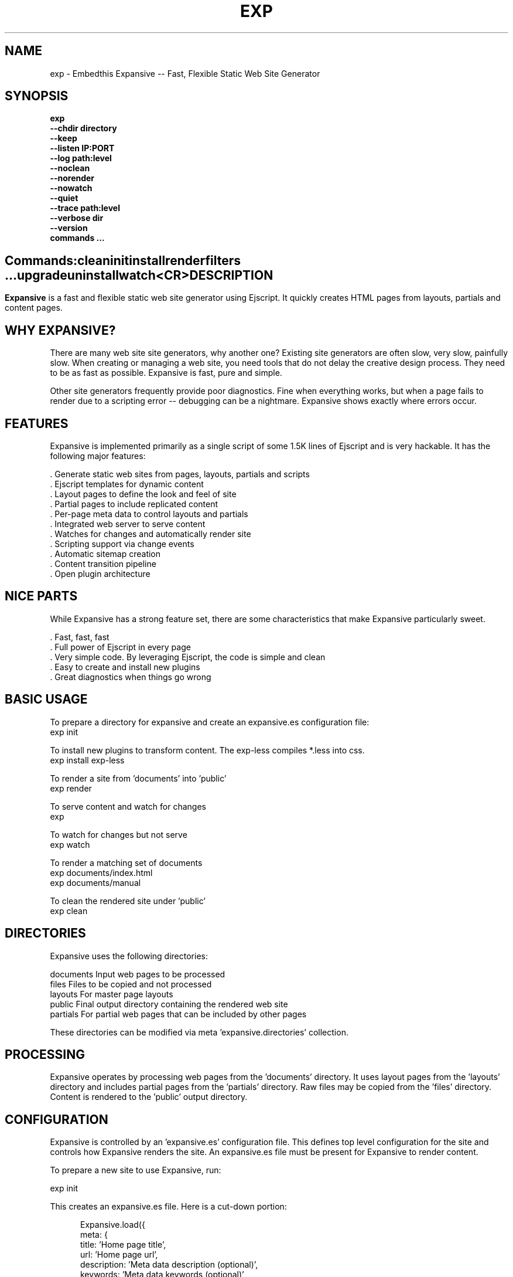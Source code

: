 .TH EXP "1" "March 2014" "exp" "User Commands"
.SH NAME
exp \- Embedthis Expansive -- Fast, Flexible Static Web Site Generator
.SH SYNOPSIS
.B exp
    \fB--chdir directory\fR
    \fB--keep\fR
    \fB--listen IP:PORT\fR
    \fB--log path:level\fR
    \fB--noclean\fR
    \fB--norender\fR
    \fB--nowatch\fR
    \fB--quiet\fR
    \fB--trace path:level\fR
    \fB--verbose dir\fR
    \fB--version\fR
    \fBcommands ...\fB
.SH ""
.B Commands:
    clean
    init
    install
    render
    filters ...
    upgrade
    uninstall
    watch
    <CR>
.RE
.SH DESCRIPTION
\fBExpansive\fR is a fast and flexible static web site generator using Ejscript.
It quickly creates HTML pages from layouts, partials and content pages.

.PP
.SH WHY EXPANSIVE?
There are many web site site generators, why another one?  Existing site generators are often slow, very slow, painfully slow.
When creating or managing a web site, you need tools that do not delay the creative design process. They need to be as fast
as possible. Expansive is fast, pure and simple.
.PP
Other site generators frequently provide poor diagnostics. Fine when everything works, but when a page fails to render due
to a scripting error -- debugging can be a nightmare. Expansive shows exactly where errors occur.

.SH FEATURES
Expansive is implemented primarily as a single script of some 1.5K lines of Ejscript and is very hackable.  It has the
following major features:

    . Generate static web sites from pages, layouts, partials and scripts
    . Ejscript templates for dynamic content
    . Layout pages to define the look and feel of site
    . Partial pages to include replicated content
    . Per-page meta data to control layouts and partials
    . Integrated web server to serve content
    . Watches for changes and automatically render site
    . Scripting support via change events
    . Automatic sitemap creation
    . Content transition pipeline
    . Open plugin architecture

.SH NICE PARTS
While Expansive has a strong feature set, there are some characteristics that make Expansive particularly sweet.

    . Fast, fast, fast
    . Full power of Ejscript in every page
    . Very simple code. By leveraging Ejscript, the code is simple and clean
    . Easy to create and install new plugins
    . Great diagnostics when things go wrong

.PP
.SH BASIC USAGE
.PP
To prepare a directory for expansive and create an expansive.es configuration file:
    exp init

To install new plugins to transform content. The exp-less compiles *.less into css. 
    exp install exp-less

To render a site from 'documents' into 'public'
    exp render

To serve content and watch for changes
    exp

To watch for changes but not serve
    exp watch

To render a matching set of documents
    exp documents/index.html
    exp documents/manual

To clean the rendered site under 'public'
    exp clean

.PP
.SH DIRECTORIES
Expansive uses the following directories:

    documents   Input web pages to be processed
    files       Files to be copied and not processed
    layouts     For master page layouts
    public      Final output directory containing the rendered web site
    partials    For partial web pages that can be included by other pages

These directories can be modified via meta 'expansive.directories' collection.

.SH PROCESSING
Expansive operates by processing web pages from the 'documents' directory. It uses layout pages from the 'layouts' directory
and includes partial pages from the 'partials' directory. Raw files may be copied from the 'files' directory.  Content is
rendered to the 'public' output directory.

.SH CONFIGURATION
Expansive is controlled by an 'expansive.es' configuration file. This defines top level configuration for the site and 
controls how Expansive renders the site. An expansive.es file must be present for Expansive to render content.
.PP
To prepare a new site to use Expansive, run:

    exp init

.PP
This creates an expansive.es file. Here is a cut-down portion:
.PP
.RS 5
Expansive.load({
    meta: {
        title: 'Home page title',
        url: 'Home page url',
        description: 'Meta data description (optional)',
        keywords: 'Meta data keywords (optional)',
    },
    expansive: {
        copy: [ '**.tags', 'images' ],
        dependencies: { 'css/all.css.less': 'css/*.inc.less' },
        documents: [ '**', '!css/*.inc.less' ],
        plugins: [ 'less', 'css', 'analytics', 'gzip' ],
        script: `
            function menu(item) meta.menu == item ? 'active' : ''
        `
    },
    services: {
        /* Configuration for plugins */
    }
 })
.RE
.PP
The 'meta' contents of the expansive.es file are added to the Expansive meta data collection that is provided to every page, 
layout and partial page. The 'expansive' collection has properties that control the operation of Expansive. These values
are made available to web pages via the 'meta.expansive' property.

.PP
In the expansive section, the 'documents' array defines the set of patterns to select documents for processing. 
The 'copy' array defines a set of patterns to select files to copy without processing. The copy patterns are 
relative to the 'documents' directory. The 'script' string defines an optional global script to inject code into 
the Ejscript execution context. The 'sitemap' collection defines what documents to include in the created sitemap XML file.

.SH DYNAMIC CONTENT
Expansive uses embedded Javascript in web pages to fully support dynamic content.  Scripts can be embedded via the special
Expansive tag '<@ ...  @>'. This will run the script when the page is rendered and replace the script with rendered data.
When the script runs, the 'this' object is set to the 'expansive' object for easy access to Expansive methods. See SCRIPTING
below for more details. 
.PP
For example, to render the current date in a document:

 <p>Today is <@ write(Date()) @>

The write function is used to render data to be used in place of the <@ @> element.  You can use 'writeSafe' to HTML
escape the data before writing. You can also use a simpler form <@= that means use the result of the Javascript
expression, HTML escapse the data and then write it. For example:

 <p>Today is <@= Date() @>

Even simpler, you can use an abbreviated @@variable to emit the value of a Javascript variable. For example:

 <p>Site URL is @@{meta.url}</p>

The top URL of the site may be abbreviated as '@~'.

.SH TRANSFORMATIONS
Expansive will interpret document extensions and automatically transform content from one format to another.  For example,
the filename 'instructions.html.md' tells Expansive that the data is in Markdown format via the '.md' extension and it
should be converted to 'html'.  Expansive will examine each nested extension and process the document until it reaches an
extension for which there is no further transformations defined.
.PP
Expansive uses the '.exp' extension to specify the document has embedded Ejscript. For example:

     index.html.md.exp

This means the file has Embedded Ejscript in a Markdown file that will be compiled to HTML. Expansive will process
this by first running the embedded Ejscript, then piping the result through the Markdown filter and finally saving the
result as 'index.html' after applying the appropriate layout.

.SH PLUGINS
Expansive may be extended via plugins that provide transformations and additional scripting capability. A site specifies the
plugins to use via the 'expansive.plugins' property. When a plugin is installed via 'exp install', 
the plugin automatically to the ordered 'plugins' list.  When a plugin is loaded, it registers itself to handle
specific file extension transformations. The transformation pipeline for specific extensions can be overridden via the
'expansive.transforms' meta property.

.SH USEFUL PLUGINS
Here are some of the more useful Expansive plugins:
.TP 10
exp-bash
Run shell scripts and capture the output
.TP 10
exp-css
Process CSS files to add browser specific prefixs and minify the output. Requires 'autoprefixer' and 'recess' to be installed.
.TP 10
exp-esp
Compile ESP web pages and applications.
.TP 10
exp-gzip
Compress final output using gzip. Files are rendered with a 'gz' extension.
.TP 10
exp-js
Process Javascript files to mangle and minify. Requires 'uglify' to be installed.
.TP 10
exp-less
Process Less stylesheets into CSS. Requires 'recess' to be installed.
.TP 10
exp-marked
Install the Markdown program. Use with the exp-md plugin for Markdown files.
.TP 10
exp-md
Process Markdown files and emit html.
.TP 10
exp-recess
Install the recess program. Use with the exp-less plugin for Less file processing, and the exp-css file
for minifying CSS files.
.TP 10
exp-sass
Process SASS files into CSS. Requires "sass" to be installed. 
.TP 10
exp-uglifyjs
Install Uglify-js. Use with the exp-js plugin to mangle and minify Javascripts.
.PP
Many plugins can be customized by passing configuration to the plugin via expansive.es file. For example:
To request that all Javascript files be minified, use a '.min.js' extension, and be compressed but not managed:
.PP
{
    services: {
        'minify-js': {
            compress: true,
            mangle: true,
            dotmin: true,
        }
    }
 }
 
 See specific plugin documentation for the configuration options for each plugin.

.SH LAYOUTS
A layout page defines the top level HTML content for a set of pages.  The layout defines the format, look and feel of the
web site so that each pages does not need to replicate this content. Despite the fact that pages nominate a layout page to
use, it is actually layout page that includes the content page inside it to create a composite page. The '<@ content @>' tag
in the layout is replaced with the actual web page data after separating the page meta data.
.PP
There can be multiple layout pages and the default layout is called 'default.html.exp'. Layout pages may next, i.e. may use
other layout pages.  Layout pages can use any desired transformation file extension.

.RS 5
 <!DOCTYPE html>
 <html lang="en">
 <head>
     <title><@= meta.title @></title>
     <link href="css/api.css" rel="stylesheet" type="text/css" />
 </head>
 <body>
     <div class="content">
         <@ content @>
     </div>
 </body>
 </html>
.RE
.PP

.SH PARTIALS
Web pages often need to have content that is common across a set of pages. Expansive supports this via partial pages that
can be included by any page, layout or other partial page. A page specifies a partial by using the 'partial' Javascript
function. For example:

 <@ partial('header') @>

The partial function will search for a file starting with 'header.html' in the 'partials' directory.  Partials are
transformed according to their extension. If a partial called 'header.html.md.exp' was found, then it will be first
transformed by running the embedded Ejscript, then piping the output into the Markdown to create html data that will then be
included in place of the original partial tag.

.PP
Partials can be nested, in that a partial page may include another parital page to any depth.

.SH META DATA
Pages, layouts and partials can define meta data at the top of the file via a Javascript literal.  Meta data is passed to
the Ejscript execution context for each page, layout and partial where scripts can examine and use in rendering pages.
.PP
.RS 5
 {
    draft: true,
    navigation: 'blog',
 }
 <h1>Page Header</h1>

.RE
The meta data is added to the current meta data collection from the expansive.es file and passed to the layout page, 
partials pages and content pages. The meta data can be accessed via the global 'meta' Javascript variable.

.PP
Meta data is inherited and aggregated as Expansive processes a web site directory. In each directory, a site may 
define an 'expansive.es' file that provides additional meta data for that directory level. The meta data from 
upper directories is passed down to lower directories. In this manner upper levels can define the parameters for 
subdirectories in the site. Meta data is never passed back up the tree.

.SH META PROPERTIES
Expansive defines a rich set of meta properties for you to use in your pages:
.TP 12
basename
Basename portion of the public document filename.
.TP 12
date
Generation date of the document.
.TP 12
document
Name of the document in 'documents' that is being processed.
.TP 12
extension
The extension of the public document filename.
.TP 12
extensions
The set of extensions on the original input document.
.TP 12
file
Filename of the document or partial being processed.
.TP 12
from
The filename extension being processed by the current transformation.
.TP 12
isLayout
True if a layout is being processed.
.TP 12
isPartial
True if a partial page is being processed.
.TP 12
layout
Layout page in use. Set to '' if no layout being used.
.TP 12
mode
Index in the modes property. The selected property collection is copied up to the top level of the meta data.
.TP 12
partial
Name of the partial page being processed.
.TP 12
path
Input filename of the document.
.TP 12
public
Final public filename for the document.
.TP 12
service
Name of the transformation service being run.
.TP 12
to
The destination filename extension after processing by the current transformation.
.TP 12
top
URL for the top level home page of the site.
.TP 12
url
URL for the current page.

.SH EXPANSIVE CONTROL
Expansive defines a set of control properites in the meta.expansive property. These are originally sourced from the
'expansive' property in the 'expansive.es' file.
.TP 12
copy
Array of patterns to copy without processing. The patterns may include "*" or "**". If a directory is specifed, all files
under the directory are copied. The files are relative to the documents directory.
.TP 12
dependencies
Hash of file dependency relationships. The hash key is the document path and the value is a set of files that if modified, cause the document to be rendered. The document and files are relative to the documents directory. The set of files can be a string or an array of files. Each value file may contain "*" or "**".
.TP 12
directories
Directories collection. Entries for 'documents', 'files', 'public', 'layouts', and 'partials'.
.TP 12
documents
Array of patterns to process. The patterns may include "*" or "**". If a directory is specifed, all files
under the directory are processed. The files are relative to the documents directory.
.TP 12
listen
Address on which to listen for HTTP requests. May be just a port number.
.TP 12
plugins
List of plugins to use.
.TP 12
script
Script to evaluate to inject code into the Expansive Ejscript global execution context.
.TP 12
sitemap
Control what files to include in a sitemap. If defined, Expansive will by default include all HTML files in the sitemap.
To change the file set included in the sitemap, define a 'files' property with an array of patterns in the sitemap object.
.PP
.RS 5
       sitemap: {
          files: [ '**.html', '!draft.html' ],
       }
.RE
.TP 12
transforms
Hash of extension mappings to a list of transform services for those mappings. Mappings are in the form 'ext -> ext'.
For example: 

 transforms: {
    'less -> css': [ 'compile-less', 'prefix-css', 'minify-css', 'compress' ]
 }

Some of the standard service names are: compile-esp, compile-less, compile-markdown, compile-sass, compress, minify-css, minify-js, prefix-css, shell.
 
.TP 12
watch
Time in milliseconds to wait between checking for rendering.

.SH CREATING PLUGINS
Expansive plugins are created using the Pak utility (https://embedthis.com/pak) and published to the Pak Catalog at
(https://embedthis.com/catalog/). The plugin contains an expansive.es file that includes transforms relevant to the plugin.
For example:

 {
    expansive: {
        transforms: {
            name:       'my-transform',
            input:      'ext1',
            output:         'ext2',
            script:     '
                function transform(contents, meta, service) {
                    return transformed data
                }
            '
        }
    }
 }
.PP

The plugin specifies a one or more transformations via the 'transforms' collection. Each transform definition provides an
implemention of a transform service. The 'name' property specifies the transform service name. The service name provides
an abstract name for which multiple plugins may provide the implementation. The service is selected via the 'plugins'
property and Expansive chooses the first plugin that advertized that service.
.PP
The 'input' property specifies the input filename extension and the 'output' property specifies the output extension. 
If all extensions are supported, set the value to '*'. Both 'input' and 'output' may be arrays if multiple extensions 
are supported.
.PP
The transform script should define a global 'transform' function that will be invoked for matching content.  It is invoked
with the 'contents' to transform (String), the meta data collection and the service object that contains service options.
The function should return the transformed data.
.PP
A plugin may also define other Ejscript functions and variables in 'script' that will be injected into the global scope of
Expansive when it executes.

.SH SCRIPTING
Expansive defines a top level global named "expansive" to access Expansive services. This object provides the following
methods:

.TP
addItems(collection, items)
Add items to a named collection. Collections are globally defined and reset at the start of processing for each document.
Documents, partials and layouts can inject items into collections for sharing to other documents. Items may be a string
or an array of strings. Items are uniquely added to the collection.
.TP
getFiles({key: value})
To return a list of matching documents that have meta data matching the specified keys and values.
.TP
getFileMeta(filename)
To return the meta data specified in the given file.
.TP
getItems(collection)
Return the items in a named collection as an Array.
.TP
removeItems(collection, items)
Remove the specified items from the named collection.
.TP
renderScripts
Render all scripts added to the 'scripts' collection via 'addItems'. This permits documents, partials and layouts to 
require Javascripts and have them emitted uniquely by a partial.
.TP
renderStyles
Render all stylesheets added to the 'styles' and 'inline-styles' collections via 'addItems'. This permits documents, 
partials and layouts to require stylesheets and have them emitted uniquely by a partial.
.TP
trace(tag, msg...)
To emit console trace while processing.

.SH COMMANDS
.TP
clean
Remove rendered content from the 'public' output directory.
.TP
init
Initialize a directory by creating an 'expansive.es' configuration file.
.TP
install
Install a plugin from the Pak catalog.
.TP
render
Render the site by processing files from 'documents', 'layouts', 'partials' and 'files' into the 'public' output directory.
.TP
uninstall
Uninstall a plugin from the expansive.es plugin list. The plugin remains in the local Pak cache.
.TP
upgrade
Upgrade a plugin version in the local Pak cache.
.TP
watch
Watch for changes to 'documents', 'layouts' and 'partials' and render the modified files. Changes to 'layouts' or 'partials' will cause the entire site to be rendered.
.TP
<CR>
Running exp without any arguments will cause run the embedded web server to serve the site. By default Expansive will listen on port 4000. This can be modified via the 'listen' property in the meta collection.
.TP
patterns ...
Providing a list of patterns to filter the set of documents to render.  Expansive will render only the documents that
begin with the given patterns.


.SH OPTIONS
.TP 10
\fB\--chdir directory\fR
Change to directory before running.

.TP 10
\fB\--keep URI\fR
Keep intermediate files when transforming content. Useful for debugging.

.TP 10
\fB\--listen IP:PORT URI\fR
Change the port on which Expansive will listen. Can omit the IP portion and only specify a port.

.TP 10
\fB\--log filename:level\fR
Emit trace to the specified file. The level is a verbosity level from 0-5 with 5 being the most verbose. 

.TP 10
\fB\--noclean\fR
Do not clean the 'public' directory before rendering. By default Expansive will remove all the content under 'public' first.

.TP 10
\fB\--norender\fR
Do not do an initial render before watching for changes.

.TP 10
\fB\--nowatch\fR
Do not watch for changes when serving content.

.TP 10
\fB\--quiet\fR
Run in quiet mode. Do not emit activity trace to the console.

.TP 10
\fB\--trace filename:level\fR
Trace HTTP requests to the specified file. The level is a verbosity level from 0-5 with 5 being the most verbose.
HTTP requests and HTTP headers will be traced at levels 2-4.

.TP 10
\fB\--verbose\fR
Run in verbose mode. Emit more activity trace.

.TP 10
\fB\--versions URI\fR
Show exp version information.

.TP 10
\fB\--DIGIT
Emit log and HTTP trace to stderr at the specified level. The DIGIT must be 0 to 5 with 5 being the most verbose.
This option is the same as "--log stderr:DIGIT --trace stderr:DIGIT"

.PP
.SH "REPORTING BUGS"
Report bugs to dev@embedthis.com.
.SH COPYRIGHT
Copyright \(co 2004-2014 Embedthis Software. Bit and Ejscript are a trademarks of Embedthis Software.
.br
.SH "SEE ALSO"
ejs, me, http://embedthis.com/exp/
